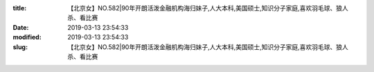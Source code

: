 
:title: 【北京女】NO.582|90年开朗活泼金融机构海归妹子,人大本科,美国硕士,知识分子家庭,喜欢羽毛球、狼人杀、看比赛
:date: 2019-03-13 23:54:33
:modified: 2019-03-13 23:54:33
:slug: 【北京女】NO.582|90年开朗活泼金融机构海归妹子,人大本科,美国硕士,知识分子家庭,喜欢羽毛球、狼人杀、看比赛


.. raw:: html
    :file: html/【北京女】NO.582|90年开朗活泼金融机构海归妹子,人大本科,美国硕士,知识分子家庭,喜欢羽毛球、狼人杀、看比赛.html
